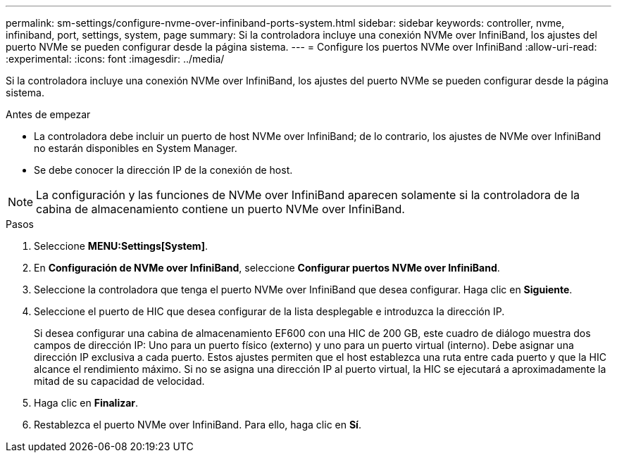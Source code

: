 ---
permalink: sm-settings/configure-nvme-over-infiniband-ports-system.html 
sidebar: sidebar 
keywords: controller, nvme, infiniband, port, settings, system, page 
summary: Si la controladora incluye una conexión NVMe over InfiniBand, los ajustes del puerto NVMe se pueden configurar desde la página sistema. 
---
= Configure los puertos NVMe over InfiniBand
:allow-uri-read: 
:experimental: 
:icons: font
:imagesdir: ../media/


[role="lead"]
Si la controladora incluye una conexión NVMe over InfiniBand, los ajustes del puerto NVMe se pueden configurar desde la página sistema.

.Antes de empezar
* La controladora debe incluir un puerto de host NVMe over InfiniBand; de lo contrario, los ajustes de NVMe over InfiniBand no estarán disponibles en System Manager.
* Se debe conocer la dirección IP de la conexión de host.


[NOTE]
====
La configuración y las funciones de NVMe over InfiniBand aparecen solamente si la controladora de la cabina de almacenamiento contiene un puerto NVMe over InfiniBand.

====
.Pasos
. Seleccione *MENU:Settings[System]*.
. En *Configuración de NVMe over InfiniBand*, seleccione *Configurar puertos NVMe over InfiniBand*.
. Seleccione la controladora que tenga el puerto NVMe over InfiniBand que desea configurar. Haga clic en *Siguiente*.
. Seleccione el puerto de HIC que desea configurar de la lista desplegable e introduzca la dirección IP.
+
Si desea configurar una cabina de almacenamiento EF600 con una HIC de 200 GB, este cuadro de diálogo muestra dos campos de dirección IP: Uno para un puerto físico (externo) y uno para un puerto virtual (interno). Debe asignar una dirección IP exclusiva a cada puerto. Estos ajustes permiten que el host establezca una ruta entre cada puerto y que la HIC alcance el rendimiento máximo. Si no se asigna una dirección IP al puerto virtual, la HIC se ejecutará a aproximadamente la mitad de su capacidad de velocidad.

. Haga clic en *Finalizar*.
. Restablezca el puerto NVMe over InfiniBand. Para ello, haga clic en *Sí*.

